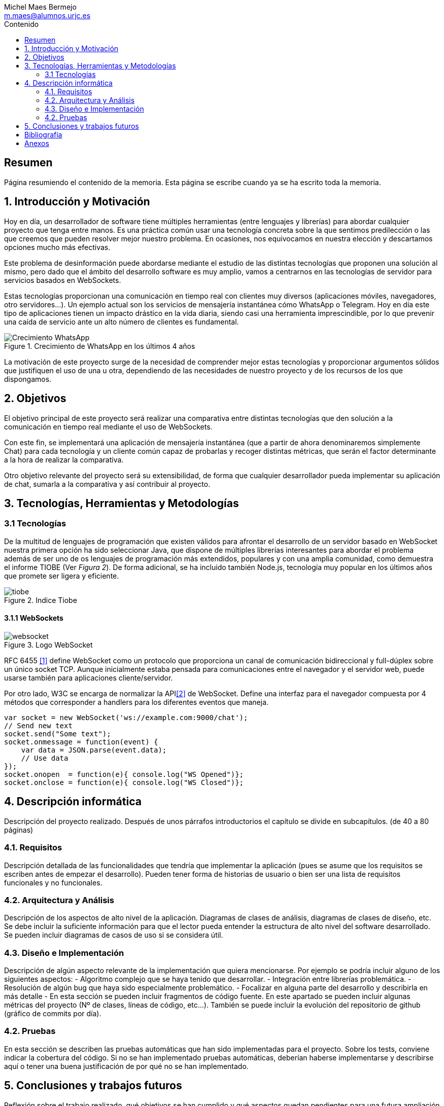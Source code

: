 = Comparativa de tecnologías de servidor para servicios basados en websocket
Michel Maes Bermejo <m.maes@alumnos.urjc.es>
:toc:
:toc-title: Contenido
:doctype: book
:source-highlighter: rouge
:pdf-stylesdir: resources/themes
:imagesdir: resources/images
:pdf-fontsdir: resources/fonts
:no title:

[abstract]
== Resumen

Página resumiendo el contenido de la memoria. Esta página se escribe cuando ya se
ha escrito toda la memoria.

== 1. Introducción y Motivación

Hoy en día, un desarrollador de software tiene múltiples herramientas (entre lenguajes y librerías) para abordar cualquier proyecto que tenga entre manos. Es una práctica común usar una tecnología concreta sobre la que sentimos predilección o las que creemos que pueden resolver mejor nuestro problema. En ocasiones, nos equivocamos en nuestra elección y descartamos opciones mucho más efectivas.

Este problema de desinformación puede abordarse mediante el estudio de las distintas tecnologías que proponen una solución al mismo, pero dado que el ámbito del desarrollo software es muy amplio, vamos a centrarnos en las tecnologías de servidor para servicios basados en WebSockets.

Estas tecnologías proporcionan una comunicación en tiempo real con clientes muy diversos (aplicaciones móviles, navegadores, otro servidores…). Un ejemplo actual son los servicios de mensajería instantánea cómo WhatsApp o Telegram. Hoy en día este tipo de aplicaciones tienen un impacto drástico en la vida diaria, siendo casi una herramienta imprescindible, por lo que prevenir una caída de servicio ante un alto número de clientes es fundamental.

.Crecimiento de WhatsApp en los últimos 4 años
image::./crecWhastApp.png[Crecimiento WhatsApp, pdfwidth=90%]

La motivación de este proyecto surge de la necesidad de comprender mejor estas tecnologías y proporcionar argumentos sólidos que justifiquen el uso de una u otra, dependiendo de las necesidades de nuestro proyecto y de los recursos de los que dispongamos.

== 2. Objetivos

El objetivo principal de este proyecto será realizar una comparativa entre distintas
tecnologías que den solución a la comunicación en tiempo real mediante el uso de WebSockets.

Con este fin, se implementará una aplicación de mensajería instantánea
(que a partir de ahora denominaremos simplemente Chat) para cada tecnología y un cliente
común capaz de probarlas y recoger distintas métricas, que serán el factor determinante a
la hora de realizar la comparativa.

Otro objetivo relevante del proyecto será su extensibilidad, de forma que cualquier
desarrollador pueda implementar su aplicación de chat, sumarla a la comparativa y
así contribuir al proyecto.

== 3. Tecnologías, Herramientas y Metodologías

=== 3.1 Tecnologías

De la multitud de lenguajes de programación que existen válidos para afrontar el
desarrollo de un servidor basado en WebSocket nuestra primera opción ha sido
seleccionar Java, que dispone de múltiples librerías interesantes para abordar
el problema además de ser uno de os lenguajes de programación más extendidos,
populares y con una amplia comunidad, como demuestra el informe TIOBE (Ver __Figura 2__).
De forma adicional, se ha incluido también Node.js, tecnología muy popular en
los últimos años que promete ser ligera y eficiente.

.Indice Tiobe
image::./tiobe.png[tiobe]

==== 3.1.1 WebSockets

.Logo WebSocket
image::./websockets-logo.png[websocket, pdfwidth=40%]

RFC 6455 <<1>> define WebSocket como un protocolo que proporciona un canal de comunicación bidireccional y full-dúplex sobre un único socket TCP. Aunque inicialmente estaba pensada para comunicaciones entre el navegador y el servidor web, puede usarse también para aplicaciones cliente/servidor.

Por otro lado, W3C se encarga de normalizar la API<<2>> de WebSocket.  Define una interfaz para el navegador compuesta por 4 métodos que corresponder a handlers para los diferentes eventos que maneja.

[source,javascript]
var socket = new WebSocket('ws://example.com:9000/chat');
// Send new text
socket.send("Some text");
socket.onmessage = function(event) {
    var data = JSON.parse(event.data);
    // Use data
});
socket.onopen  = function(e){ console.log("WS Opened")};
socket.onclose = function(e){ console.log("WS Closed")};

== 4. Descripción informática

Descripción del proyecto realizado. Después de unos párrafos introductorios el capítulo se divide en subcapítulos. (de 40 a 80 páginas)

=== 4.1. Requisitos

Descripción detallada de las funcionalidades que tendría que implementar la aplicación (pues se asume que los requisitos se escriben antes de empezar el desarrollo). Pueden tener forma de historias de usuario o bien ser una lista de requisitos funcionales y no funcionales.

=== 4.2. Arquitectura y Análisis

Descripción de los aspectos de alto nivel de la aplicación. Diagramas de clases de análisis, diagramas de clases de diseño, etc. Se debe incluir la suficiente información para que el lector pueda entender la estructura de alto nivel del software desarrollado. Se pueden incluir diagramas de casos de uso si se considera útil.

=== 4.3. Diseño e Implementación

Descripción de algún aspecto relevante de la implementación que quiera mencionarse. Por ejemplo se podría incluir alguno de los siguientes aspectos:
- Algoritmo complejo que se haya tenido que desarrollar.
- Integración entre librerías problemática.
- Resolución de algún bug que haya sido especialmente problemático.
- Focalizar en alguna parte del desarrollo y describirla en más detalle
- En esta sección se pueden incluir fragmentos de código fuente. En este apartado se pueden incluir algunas métricas del proyecto (Nº de clases, líneas de código, etc…). También se puede incluir la evolución del repositorio de github (gráfico de commits por día).

=== 4.2. Pruebas

En esta sección se describen las pruebas automáticas que han sido implementadas para el proyecto. Sobre los tests, conviene indicar la cobertura del código. Si no se han implementado pruebas automáticas, deberían haberse implementarse y describirse aquí o tener una buena justificación de por qué no se han implementado.

== 5. Conclusiones y trabajos futuros

Reflexión sobre el trabajo realizado, qué objetivos se han cumplido y qué aspectos quedan pendientes para una futura ampliación del proyecto. Además se deben incluir unas conclusiones personales indicando lo que ha supuesto para el alumno la realización del trabajo. Entre 2 y 5 páginas.

== Bibliografía

Deben ir numerados y referenciados en las partes del texto en las que se haga referencia a ellos.


[bibliography]
[[[1]]] https://tools.ietf.org/html/rfc6455

[[[2]]] https://www.w3.org/TR/2011/WD-websockets-20110929


== Anexos

- Instrucciones de construcción del software desde el repositorio github
- Instalación del software para que se pueda usar
- Manual de uso (básico)
- También pueden incluirse como anexo:
- Formato de los ficheros utilizados
